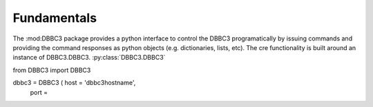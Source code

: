 Fundamentals
============

The :mod:DBBC3 package provides a python interface to control the DBBC3 programatically by issuing commands and providing the command responses as python objects (e.g. dictionaries, lists, etc).
The cre functionality is built around an instance of DBBC3.DBBC3.
:py:class:`DBBC3.DBBC3`

from DBBC3 import DBBC3

dbbc3 = DBBC3 ( host = 'dbbc3hostname',
              port = 

